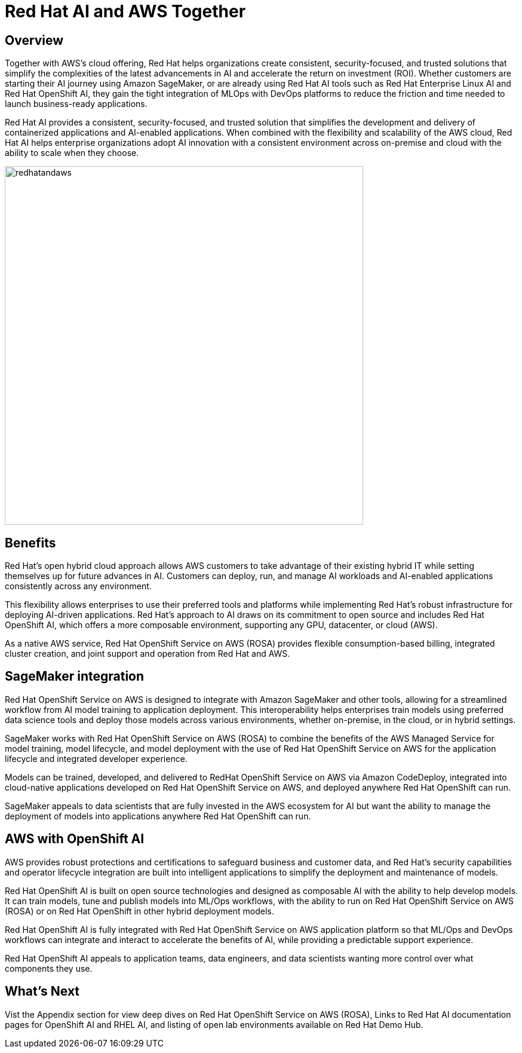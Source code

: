 = Red Hat AI and AWS Together

== Overview

Together with AWS's cloud offering, Red Hat helps organizations create consistent, security-focused, and trusted solutions that simplify the complexities of the latest advancements in AI and accelerate the return on investment (ROI). Whether customers are starting their AI journey using Amazon SageMaker, or are already using Red Hat AI tools such as Red Hat Enterprise Linux AI and Red Hat OpenShift AI, they gain the tight integration of MLOps with DevOps platforms to reduce the friction and time needed to launch business-ready applications.

Red Hat AI provides a consistent, security-focused, and trusted solution that simplifies the development and delivery of containerized applications and AI-enabled applications. When combined with the flexibility and scalability of the AWS cloud, Red Hat AI helps enterprise organizations adopt AI innovation with a consistent environment across on-premise and cloud with the ability to scale when they choose.

image::redhatandaws.png[width=600]

== Benefits

Red Hat's open hybrid cloud approach allows AWS customers to take advantage of their existing hybrid IT while setting themselves up for future advances in AI. Customers can deploy, run, and manage AI workloads and AI-enabled applications consistently across any environment.

This flexibility allows enterprises to use their preferred tools and platforms while implementing Red Hat's robust infrastructure for deploying AI-driven applications. Red Hat's approach to AI draws on its commitment to open source and includes Red Hat OpenShift AI, which offers a more composable environment, supporting any GPU, datacenter, or cloud (AWS).

As a native AWS service, Red Hat OpenShift Service on AWS (ROSA) provides flexible consumption-based billing, integrated cluster creation, and joint support and operation from Red Hat and AWS.


== SageMaker integration

Red Hat OpenShift Service on AWS is designed to integrate with Amazon SageMaker and other tools, allowing for a streamlined workflow from AI model training to application deployment. This interoperability helps enterprises train models using preferred data science tools and deploy those models across various environments, whether on-premise, in the cloud, or in hybrid settings.

SageMaker works with Red Hat OpenShift Service on AWS (ROSA) to combine the benefits of the AWS Managed Service for model training, model lifecycle, and model deployment with the use of Red Hat OpenShift Service on AWS for the application lifecycle and integrated developer experience.

Models can be trained, developed, and delivered to RedHat OpenShift Service on AWS via Amazon CodeDeploy, integrated into cloud-native applications developed on Red Hat OpenShift Service on AWS, and deployed anywhere Red Hat OpenShift can run.

SageMaker appeals to data scientists that are fully invested in the AWS ecosystem for AI but want the ability to manage the deployment of models into applications anywhere Red Hat OpenShift can run.

== AWS with OpenShift AI

AWS provides robust protections and certifications to safeguard business and customer data, and Red Hat's security capabilities and operator lifecycle integration are built into intelligent applications to simplify the deployment and maintenance of models.

Red Hat OpenShift AI is built on open source technologies and designed as composable AI with the ability to help develop models. It can train models, tune and publish models into ML/Ops workflows, with the ability to run on Red Hat OpenShift Service on AWS (ROSA) or on Red Hat OpenShift in other hybrid deployment models.

Red Hat OpenShift AI is fully integrated with Red Hat OpenShift Service on AWS application platform so that ML/Ops and DevOps workflows can integrate and interact to accelerate the benefits of AI, while providing a predictable support experience.

Red Hat OpenShift AI appeals to application teams, data engineers, and data scientists wanting more control over what components they use.

== What's Next

Vist the Appendix section for view deep dives on Red Hat OpenShift Service on AWS (ROSA), Links to Red Hat AI documentation pages for OpenShift AI and RHEL AI, and listing of open lab environments available on Red Hat Demo Hub.


